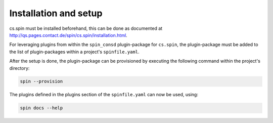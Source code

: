 .. -*- coding: utf-8 -*-
   Copyright (C) 2024 CONTACT Software GmbH
   All rights reserved.
   https://www.contact-software.com/

======================
Installation and setup
======================

cs.spin must be installed beforehand, this can be done as documented at
http://qs.pages.contact.de/spin/cs.spin/installation.html.

For leveraging plugins from within the ``spin_consd`` plugin-package for
``cs.spin``, the plugin-package must be added to the list of plugin-packages
within a project's ``spinfile.yaml``.

.. code-block:: yaml
    :caption: Example: ``spinfile.yaml`` setup to enable the pytest and python plugins

    minimum-spin: "0.2"
    plugin-packages:
        - spin_consd
    plugins:
        - spin_consd.stdworkflows

After the setup is done, the plugin-package can be provisioned by executing the
following command within the project's directory:

.. code-block:: console

    spin --provision

The plugins defined in the plugins section of the ``spinfile.yaml`` can now be
used, using:

.. code-block:: console

    spin docs --help
